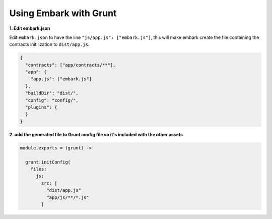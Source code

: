 Using Embark with Grunt
====================================

**1. Edit embark.json**

Edit ``embark.json`` to have the line ``"js/app.js": ["embark.js"]``, this will make embark create the file containing the contracts initilization to ``dist/app.js``.

.. code:: json

    {
      "contracts": ["app/contracts/**"],
      "app": {
        "app.js": ["embark.js"]
      },
      "buildDir": "dist/",
      "config": "config/",
      "plugins": {
      }
    }

**2. add the generated file to Grunt config file so it's included with the other assets**

.. code:: coffee

    module.exports = (grunt) ->

      grunt.initConfig(
        files:
          js:
            src: [
              "dist/app.js"
              "app/js/**/*.js"
            ]


